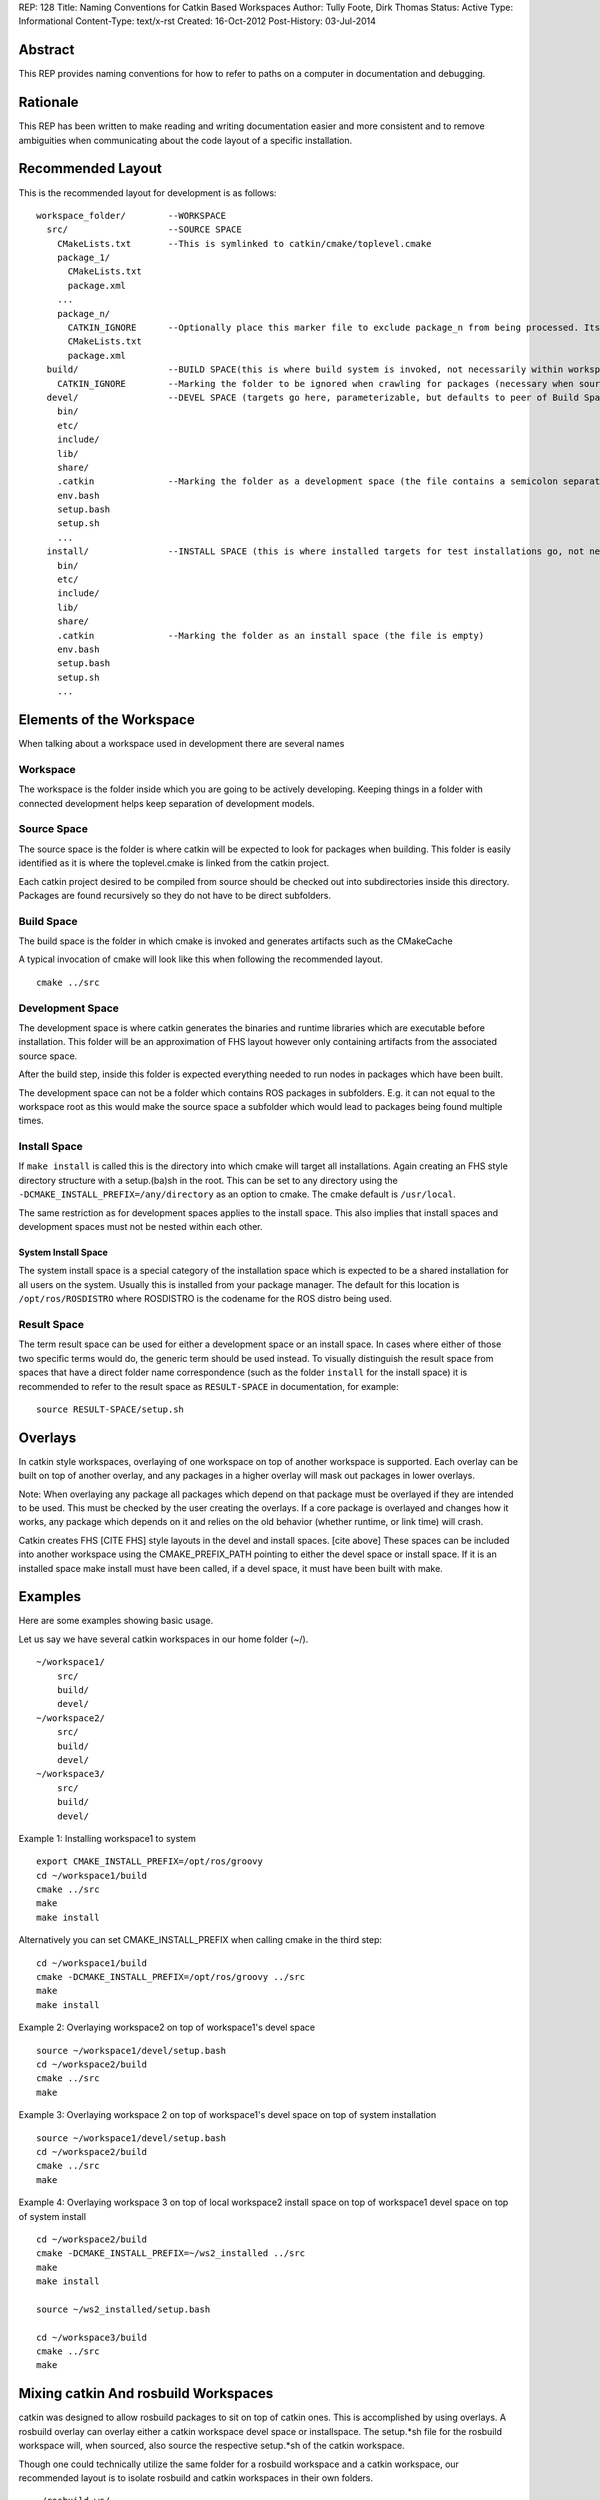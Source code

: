 REP: 128
Title: Naming Conventions for Catkin Based Workspaces
Author: Tully Foote, Dirk Thomas
Status: Active
Type: Informational
Content-Type: text/x-rst
Created: 16-Oct-2012
Post-History: 03-Jul-2014


Abstract
========

This REP provides naming conventions for how to refer to paths on a
computer in documentation and debugging.


Rationale
=========

This REP has been written to make reading and writing documentation
easier and more consistent and to remove ambiguities when
communicating about the code layout of a specific installation.

Recommended Layout
==================

This is the recommended layout for development is as follows:

::

    workspace_folder/        --WORKSPACE
      src/                   --SOURCE SPACE
        CMakeLists.txt       --This is symlinked to catkin/cmake/toplevel.cmake
        package_1/
          CMakeLists.txt
          package.xml
        ...
        package_n/
          CATKIN_IGNORE      --Optionally place this marker file to exclude package_n from being processed. Its file type (e.g. regular file, directory) and contents don't matter. It may even be a dangling symlink.
          CMakeLists.txt
          package.xml
      build/                 --BUILD SPACE(this is where build system is invoked, not necessarily within workspace)
        CATKIN_IGNORE        --Marking the folder to be ignored when crawling for packages (necessary when source space is in the root of the workspace, the file is emtpy)
      devel/                 --DEVEL SPACE (targets go here, parameterizable, but defaults to peer of Build Space)
        bin/
        etc/
        include/
        lib/
        share/
        .catkin              --Marking the folder as a development space (the file contains a semicolon separated list of Source space paths)
        env.bash
        setup.bash
        setup.sh
        ...
      install/               --INSTALL SPACE (this is where installed targets for test installations go, not necessarily within workspace)
        bin/
        etc/
        include/
        lib/
        share/
        .catkin              --Marking the folder as an install space (the file is empty)
        env.bash
        setup.bash
        setup.sh
        ...

Elements of the Workspace
=========================

When talking about a workspace used in development there are several names

Workspace
---------

The workspace is the folder inside which you are going to be actively
developing.  Keeping things in a folder with connected development
helps keep separation of development models.

Source Space
------------

The source space is the folder is where catkin will be expected to
look for packages when building.  This folder is easily identified as
it is where the toplevel.cmake is linked from the catkin project.

Each catkin project desired to be compiled from source should be
checked out into subdirectories inside this directory. Packages are
found recursively so they do not have to be direct subfolders.

Build Space
-----------

The build space is the folder in which cmake is invoked and generates
artifacts such as the CMakeCache

A typical invocation of cmake will look like this when following the recommended layout.

::

    cmake ../src

Development Space
-----------------

The development space is where catkin generates the binaries and
runtime libraries which are executable before installation.  This
folder will be an approximation of FHS layout however only containing
artifacts from the associated source space.

After the build step, inside this folder is expected everything needed
to run nodes in packages which have been built.

The development space can not be a folder which contains ROS packages
in subfolders.
E.g. it can not equal to the workspace root as this would make the
source space a subfolder which would lead to packages being found
multiple times.

Install Space
-------------

If ``make install`` is called this is the directory into which cmake
will target all installations.  Again creating an FHS style directory
structure with a setup.(ba)sh in the root. This can be set to any
directory using the ``-DCMAKE_INSTALL_PREFIX=/any/directory`` as an
option to cmake.  The cmake default is ``/usr/local``.

The same restriction as for development spaces applies to the install
space.
This also implies that install spaces and development spaces must not
be nested within each other.

System Install Space
''''''''''''''''''''

The system install space is a special category of the installation
space which is expected to be a shared installation for all users on
the system.  Usually this is installed from your package manager.  The
default for this location is ``/opt/ros/ROSDISTRO`` where ROSDISTRO is
the codename for the ROS distro being used.

Result Space
------------
The term result space can be used for either a development space or an
install space.
In cases where either of those two specific terms would do, the
generic term should be used instead.
To visually distinguish the result space from spaces that have a direct
folder name correspondence (such as the folder ``install`` for the install
space) it is recommended to refer to the result space as ``RESULT-SPACE``
in documentation, for example:
::

    source RESULT-SPACE/setup.sh

Overlays
========
In catkin style workspaces, overlaying of one workspace on top of
another workspace is supported.  Each overlay can be built on top of
another overlay, and any packages in a higher overlay will mask out
packages in lower overlays.

Note: When overlaying any package all packages which depend on that
package must be overlayed if they are intended to be used.  This must
be checked by the user creating the overlays.  If a core package is
overlayed and changes how it works, any package which depends on it
and relies on the old behavior (whether runtime, or link time) will
crash.

Catkin creates FHS [CITE FHS] style layouts in the devel and install
spaces.  [cite above] These spaces can be included into another
workspace using the CMAKE_PREFIX_PATH pointing to either the devel
space or install space.  If it is an installed space make install must
have been called, if a devel space, it must have been built with make.

Examples
========
Here are some examples showing basic usage.

Let us say we have several catkin workspaces in our home folder (~/).

::

 ~/workspace1/
     src/
     build/
     devel/
 ~/workspace2/
     src/
     build/
     devel/
 ~/workspace3/
     src/
     build/
     devel/

Example 1: Installing workspace1 to system
::

  export CMAKE_INSTALL_PREFIX=/opt/ros/groovy
  cd ~/workspace1/build
  cmake ../src
  make
  make install

Alternatively you can set CMAKE_INSTALL_PREFIX when calling cmake in the third step:
::

  cd ~/workspace1/build
  cmake -DCMAKE_INSTALL_PREFIX=/opt/ros/groovy ../src
  make
  make install

Example 2: Overlaying workspace2 on top of workspace1's devel space
::

  source ~/workspace1/devel/setup.bash
  cd ~/workspace2/build
  cmake ../src
  make

Example 3: Overlaying workspace 2 on top of workspace1's devel space on top of system installation
::

  source ~/workspace1/devel/setup.bash
  cd ~/workspace2/build
  cmake ../src
  make

Example 4: Overlaying workspace 3 on top of local workspace2 install space on top of workspace1 devel space on top of system install
::

  cd ~/workspace2/build
  cmake -DCMAKE_INSTALL_PREFIX=~/ws2_installed ../src
  make
  make install

  source ~/ws2_installed/setup.bash

  cd ~/workspace3/build
  cmake ../src
  make

Mixing catkin And rosbuild Workspaces
=====================================
catkin was designed to allow rosbuild packages to sit on top of catkin ones.
This is accomplished by using overlays. A rosbuild overlay can overlay either
a catkin workspace devel space or installspace. The setup.*sh file for the rosbuild
workspace will, when sourced, also source the respective setup.*sh of the catkin
workspace.

Though one could technically utilize the same folder for a rosbuild
workspace and a catkin workspace, our recommended layout is to isolate
rosbuild and catkin workspaces in their own folders.

::

  ~/rosbuild_ws/
     dry_pkg1/
     ...
     dry_pkgN/
     setup.bash
     setup.sh
  ~/catkin_ws/
     src/
       wet_pkg1/
       ...
       wet_pkgN/
     build/
     devel/
       setup.bash
       setup.sh
     install/
       setup.bash
       setup.sh

The steps to achieve this layout are:

1. Create catkin_ws and catkin_ws/src folder
2. Run catkin_make in catkin_ws
3. Run rosws init ~/rosbuild_ws/ ~/catkin_ws/devel (or install)

With this layout, sourcing ~/rosbuild_ws/setup.*sh also sources ~/catkin_ws/devel/setup.*sh


References
==========

.. [1] REP 1, REP Purpose and Guidelines, Warsaw, Hylton
   (https://ros.org/reps/rep-0001.html)


Copyright
=========

This document has been placed in the public domain.


..
   Local Variables:
   mode: indented-text
   indent-tabs-mode: nil
   sentence-end-double-space: t
   fill-column: 70
   coding: utf-8
   End:
